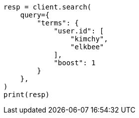 // This file is autogenerated, DO NOT EDIT
// query-dsl/terms-query.asciidoc:21

[source, python]
----
resp = client.search(
    query={
        "terms": {
            "user.id": [
                "kimchy",
                "elkbee"
            ],
            "boost": 1
        }
    },
)
print(resp)
----
